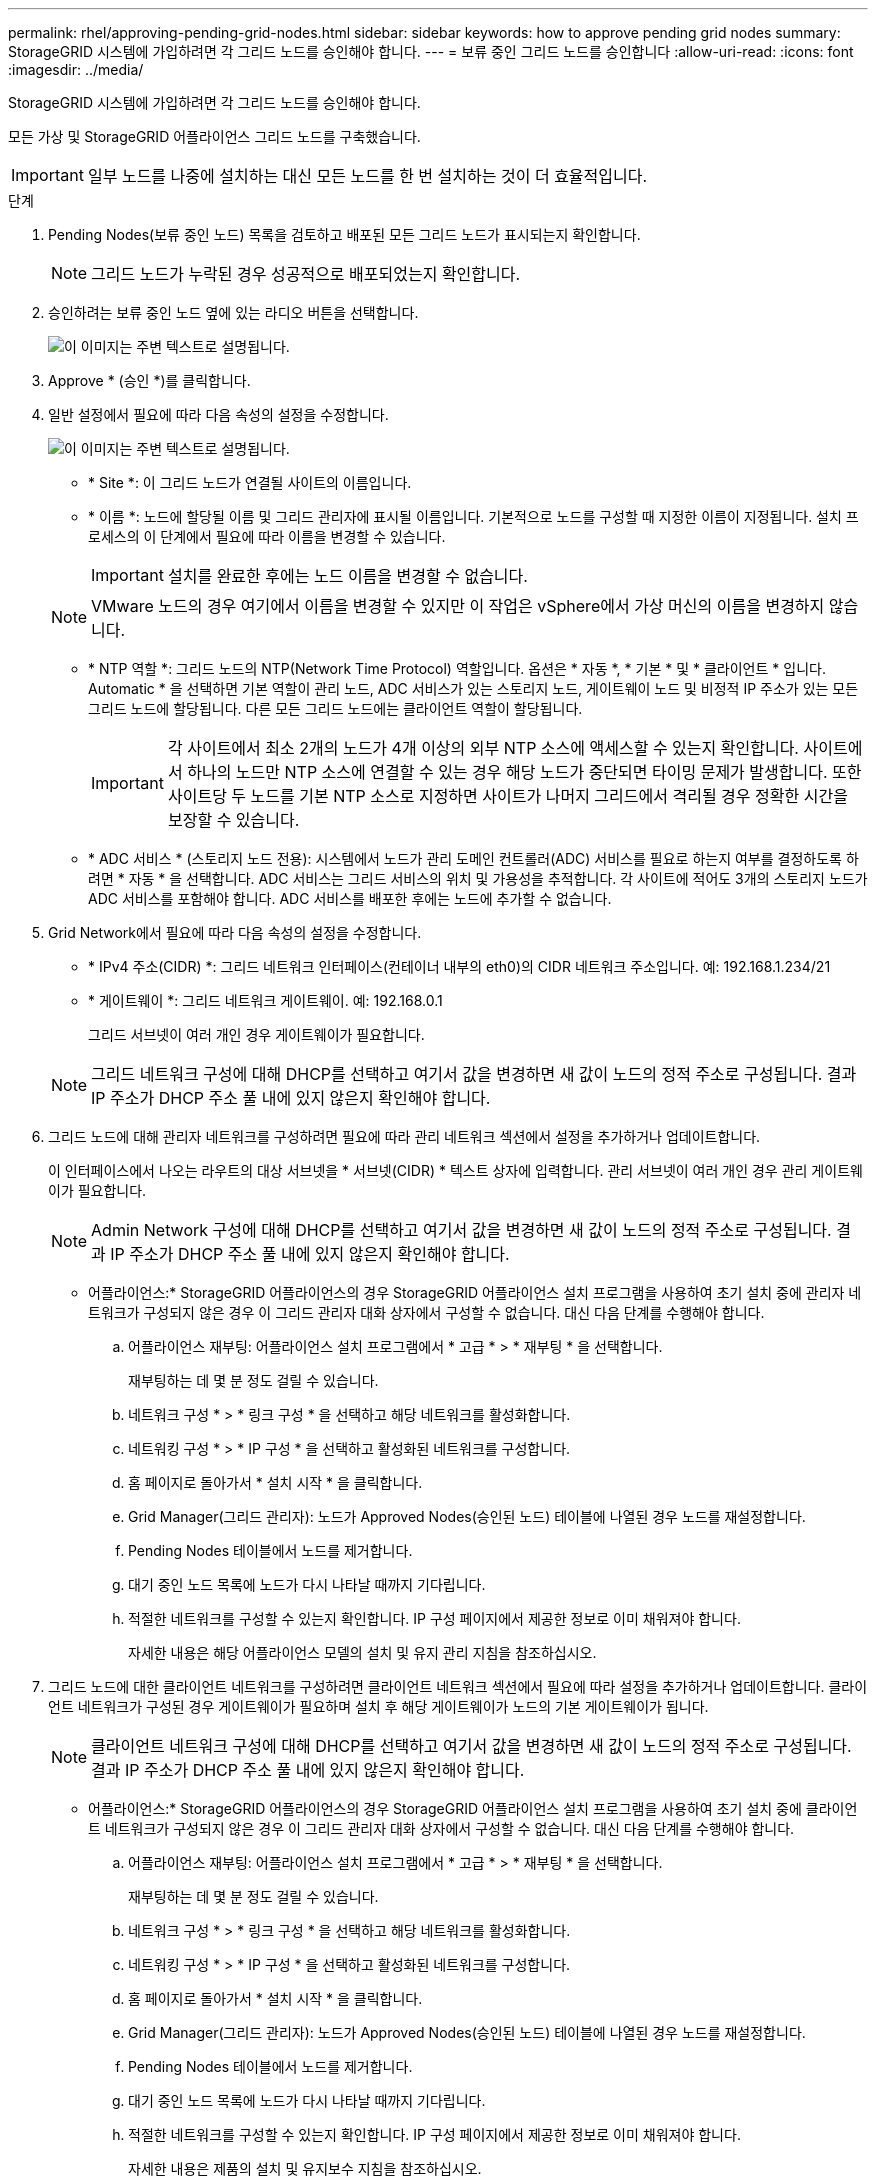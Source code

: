 ---
permalink: rhel/approving-pending-grid-nodes.html 
sidebar: sidebar 
keywords: how to approve pending grid nodes 
summary: StorageGRID 시스템에 가입하려면 각 그리드 노드를 승인해야 합니다. 
---
= 보류 중인 그리드 노드를 승인합니다
:allow-uri-read: 
:icons: font
:imagesdir: ../media/


[role="lead"]
StorageGRID 시스템에 가입하려면 각 그리드 노드를 승인해야 합니다.

모든 가상 및 StorageGRID 어플라이언스 그리드 노드를 구축했습니다.


IMPORTANT: 일부 노드를 나중에 설치하는 대신 모든 노드를 한 번 설치하는 것이 더 효율적입니다.

.단계
. Pending Nodes(보류 중인 노드) 목록을 검토하고 배포된 모든 그리드 노드가 표시되는지 확인합니다.
+

NOTE: 그리드 노드가 누락된 경우 성공적으로 배포되었는지 확인합니다.

. 승인하려는 보류 중인 노드 옆에 있는 라디오 버튼을 선택합니다.
+
image::../media/5_gmi_installer_grid_nodes_pending.gif[이 이미지는 주변 텍스트로 설명됩니다.]

. Approve * (승인 *)를 클릭합니다.
. 일반 설정에서 필요에 따라 다음 속성의 설정을 수정합니다.
+
image::../media/6_gmi_installer_node_config_popup.gif[이 이미지는 주변 텍스트로 설명됩니다.]

+
** * Site *: 이 그리드 노드가 연결될 사이트의 이름입니다.
** * 이름 *: 노드에 할당될 이름 및 그리드 관리자에 표시될 이름입니다. 기본적으로 노드를 구성할 때 지정한 이름이 지정됩니다. 설치 프로세스의 이 단계에서 필요에 따라 이름을 변경할 수 있습니다.
+

IMPORTANT: 설치를 완료한 후에는 노드 이름을 변경할 수 없습니다.

+

NOTE: VMware 노드의 경우 여기에서 이름을 변경할 수 있지만 이 작업은 vSphere에서 가상 머신의 이름을 변경하지 않습니다.

** * NTP 역할 *: 그리드 노드의 NTP(Network Time Protocol) 역할입니다. 옵션은 * 자동 *, * 기본 * 및 * 클라이언트 * 입니다. Automatic * 을 선택하면 기본 역할이 관리 노드, ADC 서비스가 있는 스토리지 노드, 게이트웨이 노드 및 비정적 IP 주소가 있는 모든 그리드 노드에 할당됩니다. 다른 모든 그리드 노드에는 클라이언트 역할이 할당됩니다.
+

IMPORTANT: 각 사이트에서 최소 2개의 노드가 4개 이상의 외부 NTP 소스에 액세스할 수 있는지 확인합니다. 사이트에서 하나의 노드만 NTP 소스에 연결할 수 있는 경우 해당 노드가 중단되면 타이밍 문제가 발생합니다. 또한 사이트당 두 노드를 기본 NTP 소스로 지정하면 사이트가 나머지 그리드에서 격리될 경우 정확한 시간을 보장할 수 있습니다.

** * ADC 서비스 * (스토리지 노드 전용): 시스템에서 노드가 관리 도메인 컨트롤러(ADC) 서비스를 필요로 하는지 여부를 결정하도록 하려면 * 자동 * 을 선택합니다. ADC 서비스는 그리드 서비스의 위치 및 가용성을 추적합니다. 각 사이트에 적어도 3개의 스토리지 노드가 ADC 서비스를 포함해야 합니다. ADC 서비스를 배포한 후에는 노드에 추가할 수 없습니다.


. Grid Network에서 필요에 따라 다음 속성의 설정을 수정합니다.
+
** * IPv4 주소(CIDR) *: 그리드 네트워크 인터페이스(컨테이너 내부의 eth0)의 CIDR 네트워크 주소입니다. 예: 192.168.1.234/21
** * 게이트웨이 *: 그리드 네트워크 게이트웨이. 예: 192.168.0.1
+
그리드 서브넷이 여러 개인 경우 게이트웨이가 필요합니다.



+

NOTE: 그리드 네트워크 구성에 대해 DHCP를 선택하고 여기서 값을 변경하면 새 값이 노드의 정적 주소로 구성됩니다. 결과 IP 주소가 DHCP 주소 풀 내에 있지 않은지 확인해야 합니다.

. 그리드 노드에 대해 관리자 네트워크를 구성하려면 필요에 따라 관리 네트워크 섹션에서 설정을 추가하거나 업데이트합니다.
+
이 인터페이스에서 나오는 라우트의 대상 서브넷을 * 서브넷(CIDR) * 텍스트 상자에 입력합니다. 관리 서브넷이 여러 개인 경우 관리 게이트웨이가 필요합니다.

+

NOTE: Admin Network 구성에 대해 DHCP를 선택하고 여기서 값을 변경하면 새 값이 노드의 정적 주소로 구성됩니다. 결과 IP 주소가 DHCP 주소 풀 내에 있지 않은지 확인해야 합니다.

+
* 어플라이언스:* StorageGRID 어플라이언스의 경우 StorageGRID 어플라이언스 설치 프로그램을 사용하여 초기 설치 중에 관리자 네트워크가 구성되지 않은 경우 이 그리드 관리자 대화 상자에서 구성할 수 없습니다. 대신 다음 단계를 수행해야 합니다.

+
.. 어플라이언스 재부팅: 어플라이언스 설치 프로그램에서 * 고급 * > * 재부팅 * 을 선택합니다.
+
재부팅하는 데 몇 분 정도 걸릴 수 있습니다.

.. 네트워크 구성 * > * 링크 구성 * 을 선택하고 해당 네트워크를 활성화합니다.
.. 네트워킹 구성 * > * IP 구성 * 을 선택하고 활성화된 네트워크를 구성합니다.
.. 홈 페이지로 돌아가서 * 설치 시작 * 을 클릭합니다.
.. Grid Manager(그리드 관리자): 노드가 Approved Nodes(승인된 노드) 테이블에 나열된 경우 노드를 재설정합니다.
.. Pending Nodes 테이블에서 노드를 제거합니다.
.. 대기 중인 노드 목록에 노드가 다시 나타날 때까지 기다립니다.
.. 적절한 네트워크를 구성할 수 있는지 확인합니다. IP 구성 페이지에서 제공한 정보로 이미 채워져야 합니다.
+
자세한 내용은 해당 어플라이언스 모델의 설치 및 유지 관리 지침을 참조하십시오.



. 그리드 노드에 대한 클라이언트 네트워크를 구성하려면 클라이언트 네트워크 섹션에서 필요에 따라 설정을 추가하거나 업데이트합니다. 클라이언트 네트워크가 구성된 경우 게이트웨이가 필요하며 설치 후 해당 게이트웨이가 노드의 기본 게이트웨이가 됩니다.
+

NOTE: 클라이언트 네트워크 구성에 대해 DHCP를 선택하고 여기서 값을 변경하면 새 값이 노드의 정적 주소로 구성됩니다. 결과 IP 주소가 DHCP 주소 풀 내에 있지 않은지 확인해야 합니다.

+
* 어플라이언스:* StorageGRID 어플라이언스의 경우 StorageGRID 어플라이언스 설치 프로그램을 사용하여 초기 설치 중에 클라이언트 네트워크가 구성되지 않은 경우 이 그리드 관리자 대화 상자에서 구성할 수 없습니다. 대신 다음 단계를 수행해야 합니다.

+
.. 어플라이언스 재부팅: 어플라이언스 설치 프로그램에서 * 고급 * > * 재부팅 * 을 선택합니다.
+
재부팅하는 데 몇 분 정도 걸릴 수 있습니다.

.. 네트워크 구성 * > * 링크 구성 * 을 선택하고 해당 네트워크를 활성화합니다.
.. 네트워킹 구성 * > * IP 구성 * 을 선택하고 활성화된 네트워크를 구성합니다.
.. 홈 페이지로 돌아가서 * 설치 시작 * 을 클릭합니다.
.. Grid Manager(그리드 관리자): 노드가 Approved Nodes(승인된 노드) 테이블에 나열된 경우 노드를 재설정합니다.
.. Pending Nodes 테이블에서 노드를 제거합니다.
.. 대기 중인 노드 목록에 노드가 다시 나타날 때까지 기다립니다.
.. 적절한 네트워크를 구성할 수 있는지 확인합니다. IP 구성 페이지에서 제공한 정보로 이미 채워져야 합니다.
+
자세한 내용은 제품의 설치 및 유지보수 지침을 참조하십시오.



. 저장 * 을 클릭합니다.
+
그리드 노드 항목이 승인된 노드 목록으로 이동합니다.

+
image::../media/7_gmi_installer_grid_nodes_approved.gif[이 이미지는 주변 텍스트로 설명됩니다.]

. 승인하려는 보류 중인 각 그리드 노드에 대해 이 단계를 반복합니다.
+
그리드에서 원하는 모든 노드를 승인해야 합니다. 그러나 요약 페이지에서 * 설치 * 를 클릭하기 전에 언제든지 이 페이지로 돌아갈 수 있습니다. 라디오 버튼을 선택하고 * Edit * 를 클릭하여 승인된 그리드 노드의 속성을 수정할 수 있습니다.

. 그리드 노드 승인이 완료되면 * 다음 * 을 클릭합니다.

